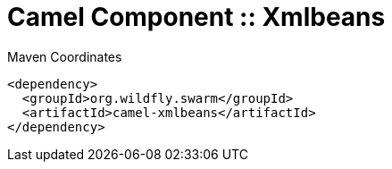 = Camel Component :: Xmlbeans


.Maven Coordinates
[source,xml]
----
<dependency>
  <groupId>org.wildfly.swarm</groupId>
  <artifactId>camel-xmlbeans</artifactId>
</dependency>
----


